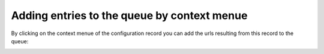 ﻿.. ==================================================
.. FOR YOUR INFORMATION
.. --------------------------------------------------
.. -*- coding: utf-8 -*- with BOM.

.. ==================================================
.. DEFINE SOME TEXTROLES
.. --------------------------------------------------
.. role::   underline
.. role::   typoscript(code)
.. role::   ts(typoscript)
   :class:  typoscript
.. role::   php(code)


Adding entries to the queue by context menue
^^^^^^^^^^^^^^^^^^^^^^^^^^^^^^^^^^^^^^^^^^^^

By clicking on the context menue of the configuration record you can
add the urls resulting from this record to the queue:

.. image:: /Images/backend_addfromcontextmenu.png

